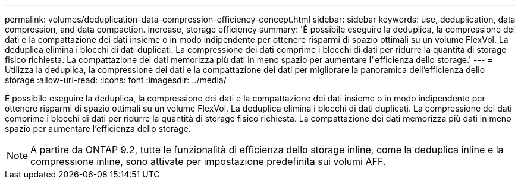 ---
permalink: volumes/deduplication-data-compression-efficiency-concept.html 
sidebar: sidebar 
keywords: use, deduplication, data compression, and data compaction. increase, storage efficiency 
summary: 'È possibile eseguire la deduplica, la compressione dei dati e la compattazione dei dati insieme o in modo indipendente per ottenere risparmi di spazio ottimali su un volume FlexVol. La deduplica elimina i blocchi di dati duplicati. La compressione dei dati comprime i blocchi di dati per ridurre la quantità di storage fisico richiesta. La compattazione dei dati memorizza più dati in meno spazio per aumentare l"efficienza dello storage.' 
---
= Utilizza la deduplica, la compressione dei dati e la compattazione dei dati per migliorare la panoramica dell'efficienza dello storage
:allow-uri-read: 
:icons: font
:imagesdir: ../media/


[role="lead"]
È possibile eseguire la deduplica, la compressione dei dati e la compattazione dei dati insieme o in modo indipendente per ottenere risparmi di spazio ottimali su un volume FlexVol. La deduplica elimina i blocchi di dati duplicati. La compressione dei dati comprime i blocchi di dati per ridurre la quantità di storage fisico richiesta. La compattazione dei dati memorizza più dati in meno spazio per aumentare l'efficienza dello storage.

[NOTE]
====
A partire da ONTAP 9.2, tutte le funzionalità di efficienza dello storage inline, come la deduplica inline e la compressione inline, sono attivate per impostazione predefinita sui volumi AFF.

====